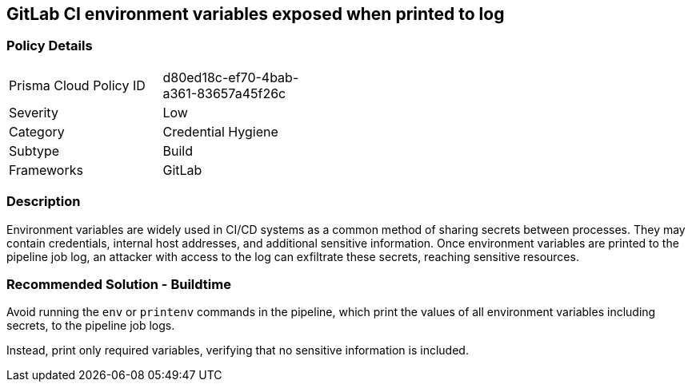 == GitLab CI environment variables exposed when printed to log

=== Policy Details 

[width=45%]
[cols="1,1"]
|=== 

|Prisma Cloud Policy ID 
|d80ed18c-ef70-4bab-a361-83657a45f26c

|Severity
|Low
// add severity level

|Category
|Credential Hygiene
// add category+link

|Subtype
|Build
// add subtype-build/runtime

|Frameworks
|GitLab

|=== 


=== Description 

Environment variables are widely used in CI/CD systems as a common method of sharing secrets between processes. They may contain credentials, internal host addresses, and additional sensitive information. Once environment variables are printed to the pipeline job log, an attacker with access to the log can exfiltrate these secrets, reaching sensitive resources.

=== Recommended Solution - Buildtime

Avoid running the `env` or `printenv` commands in the pipeline, which print the values of all environment variables including secrets, to the pipeline job logs.

Instead, print only required variables, verifying that no sensitive information is included.
